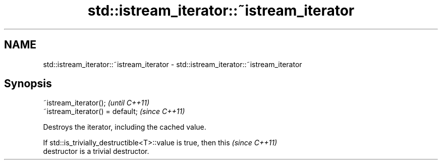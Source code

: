 .TH std::istream_iterator::~istream_iterator 3 "2022.07.31" "http://cppreference.com" "C++ Standard Libary"
.SH NAME
std::istream_iterator::~istream_iterator \- std::istream_iterator::~istream_iterator

.SH Synopsis
   ~istream_iterator();            \fI(until C++11)\fP
   ~istream_iterator() = default;  \fI(since C++11)\fP

   Destroys the iterator, including the cached value.

   If std::is_trivially_destructible<T>::value is true, then this         \fI(since C++11)\fP
   destructor is a trivial destructor.
